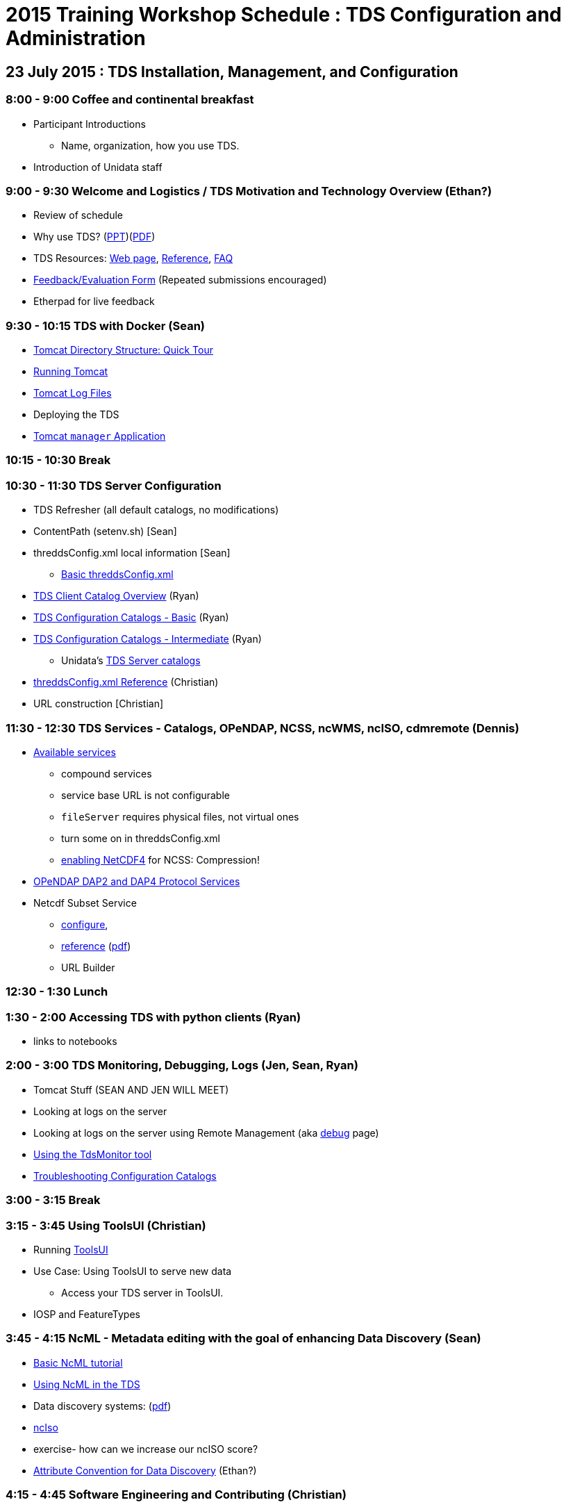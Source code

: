 :stylesheet: tutorial2.css

= 2015 Training Workshop Schedule : TDS Configuration and Administration


== 23 July 2015 : TDS Installation, Management, and Configuration

=== 8:00 - 9:00 Coffee and continental breakfast
* Participant Introductions
** Name, organization, how you use TDS.
* Introduction of Unidata staff

=== 9:00 - 9:30 Welcome and Logistics / TDS Motivation and Technology Overview (Ethan?)
* Review of schedule
* Why use TDS? (link:TDSOverview.pptx[PPT])(link:TDSOverview.pdf[PDF])
* TDS Resources: link:../TDS.html[Web page],
link:../reference/index.html[Reference], link:../faq.html[FAQ]
* http://www.unidata.ucar.edu/community/surveys/2015training/survey.html[Feedback/Evaluation
Form] (Repeated submissions encouraged)
* Etherpad for live feedback

=== 9:30 - 10:15 TDS with Docker (Sean)
* link:GettingStarted.html#tour[Tomcat Directory Structure: Quick Tour]
* link:GettingStarted.html#running[Running Tomcat]
* link:GettingStarted.html#logs[Tomcat Log Files]
* Deploying the TDS
* link:GettingStarted.html#manager[Tomcat `manager` Application]

=== 10:15 - 10:30 Break

=== 10:30 - 11:30 TDS Server Configuration
* TDS Refresher (all default catalogs, no modifications)
* ContentPath (setenv.sh) [Sean]
* threddsConfig.xml local information [Sean]
** link:BasicThreddsConfig_xml.html[Basic threddsConfig.xml]
* link:CatalogPrimer.html[TDS Client Catalog Overview] (Ryan)
* link:BasicConfigCatalogs.html[TDS Configuration Catalogs - Basic] (Ryan)
* link:ConfigCatalogs.html[TDS Configuration Catalogs - Intermediate] (Ryan)
** Unidata's https://github.com/Unidata/TdsConfig[TDS Server catalogs]
* link:../reference/ThreddsConfigXMLFile.html[threddsConfig.xml Reference] (Christian)
* URL construction [Christian]

=== 11:30 - 12:30 TDS Services - Catalogs, OPeNDAP, NCSS, ncWMS, ncISO, cdmremote (Dennis)
* link:../reference/Services.html[Available services]
** compound services
** service base URL is not configurable
** `fileServer` requires physical files, not virtual ones
** turn some on in threddsConfig.xml
** link:../../netcdf-java/reference/netcdf4Clibrary.html[enabling NetCDF4] for NCSS: Compression!
* link:DAP.html[OPeNDAP DAP2 and DAP4 Protocol Services]
* Netcdf Subset Service
** link:../reference/NetcdfSubsetServiceConfigure.html[configure],
** link:../reference/NetcdfSubsetServiceReference.html[reference] (link:../reference/files/NCSS_4_3.pdf[pdf])
** URL Builder

=== 12:30 - 1:30 Lunch

=== 1:30 - 2:00 Accessing TDS with python clients (Ryan)
* links to notebooks

=== 2:00 - 3:00 TDS Monitoring, Debugging, Logs (Jen, Sean, Ryan)
* Tomcat Stuff (SEAN AND JEN WILL MEET)
* Looking at logs on the server
* Looking at logs on the server using Remote Management (aka http://localhost:8080/thredds/admin/debug[debug] page)
* link:tdsMonitor.html[Using the TdsMonitor tool]
* link:TroubleShooting.html[Troubleshooting Configuration Catalogs]

=== 3:00 - 3:15 Break

=== 3:15 - 3:45 Using ToolsUI (Christian)
* Running link:../../netcdf-java/ToolsUI.html[ToolsUI]
* Use Case: Using ToolsUI to serve new data
** Access your TDS server in ToolsUI.
* IOSP and FeatureTypes

=== 3:45 - 4:15 NcML - Metadata editing with the goal of enhancing Data Discovery (Sean)
* link:../../netcdf-java/ncml/Tutorial.html[Basic NcML tutorial]
* link:NcML.htm[Using NcML in the TDS]
* Data discovery systems: (link:files/metadata_ncISO.pdf[pdf])
* link:../reference/ncISO.html[ncIso]
* exercise- how can we increase our ncISO score?
* http://wiki.esipfed.org/index.php?title=Category:Attribute_Conventions_Dataset_Discovery[Attribute
Convention for Data Discovery] (Ethan?)

=== 4:15 - 4:45 Software Engineering and Contributing (Christian)
* Source on https://github.com/Unidata/thredds[GitHub]
* Build with gradle
* Maven artifacts on https://artifacts.unidata.ucar.edu/index.html#view-repositories[Nexus]
* CDM/TDS Nightly Build/Test System (link:images/jenkins.png[Jenkins])
* Continuous Integration on https://travis-ci.org/Unidata/thredds[Travis]
* Static code analysis on https://scan.coverity.com/projects/388?tab=overview[Coverity]
* Issue Tracking with http://www.unidata.ucar.edu/jira/[JIRA]
* http://www.unidata.ucar.edu/support/#mailinglists[Email Lists]: thredds@unidata.ucar.edu; netcdf-java@unidata.ucar.edu
* http://www.unidata.ucar.edu/support/index.html#archives[Support]: support-thredds@unidata.ucar.edu; support-netcdf-java@unidata.ucar.edu

=== Discussion and Questions

=== Day One Finish

=== Dinner TBD (BRU?)


== 24 July 2015 : July 2015: Advanced Uses of TDS

=== 8:00 - 8:30 Coffee and continental breakfast

=== 8:30 - 9:30 Advanced TDS Configuration (Christian?)
* link:../reference/collections/FeatureCollections.html[FeatureCollections]
* link:FmrcFeatureCollectionsTutorial.html[FMRC Tutorial]
* link:../reference/collections/PointFeatures.html[Point Feature Collections]
* link:../UpgradingTo4.6.html[Upgrading to 4.6]

=== 9:30 - 10:00 Reading GRIB data with the CDM (????)
* General overview of tools for GRIB
* ToolsUI
** Viewer
** IOSP
** Grid Feature Type

=== 10:00 - 10:15 Issues with GRIB Tables (Sean)
* Table versioning
* Grib1 vs Grib2

=== 10:15 - 10:30 Break

=== 10:30 - 12:30 GRIB Feature Collections (John, Sean, Ryan, Christian)
* cache, index files, partition types (architecture background) (John)
* link:GRIBFeatureCollectionTutorial.html[GRIB Feature Collection Tutorial]
* Using the THREDDS Data Manager (TDM)
** link:../reference/collections/TDM.html[TDM]
* link:GribCollectionExamples.html[GRIB Collection Examples]
* link:../reference/ThreddsConfigXMLFile.html#GribIndexWriting[GRIB Index redirection]
* GRIB FAQ

=== 12:30 - 1:30 Lunch

=== 1:30 - 2:30 Problem Solving (Sean)
* Examples:
** Multiple groups
** names must be unique (i.e. we need updated tables)
** typical e-support type questions

=== 2:30 - 4:30 Discussion, Questions, and 1-on-1 with Participants (All)
* After looking over the workshop schedule, please send us topics you'd like to discuss during this time

=== Day Two Finish

